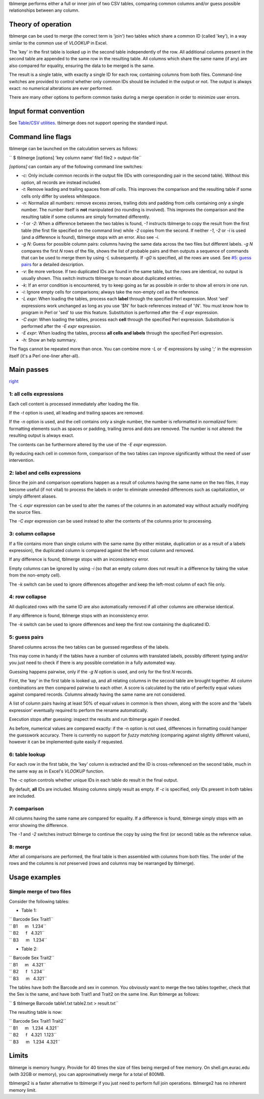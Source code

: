 tblmerge performs either a full or inner join of two CSV tables, comparing
common columns and/or guess possible relationships between any column.

Theory of operation
-------------------

tblmerge can be used to merge (the correct term is 'join') two tables which
share a common ID (called 'key'), in a way similar to the common use of
*VLOOKUP* in Excel.

The 'key' in the first table is looked up in the second table independently of
the row. All additional columns present in the second table are appended to the
same row in the resulting table. All columns which share the same name (if any)
are also compared for equality, ensuring the data to be merged is the same.

The result is a single table, with exactly a single ID for each row, containing
columns from both files. Command-line switches are provided to control whether
only common IDs should be included in the output or not. The output is always
exact: no numerical alterations are ever performed.

There are many other options to perform common tasks during a merge operation
in order to minimize user errors.

Input format convention
-----------------------

See `Table/CSV utilities <Table/CSV utilities>`__. tblmerge does not support
opening the standard input.

Command line flags
------------------

tblmerge can be launched on the calculation servers as follows:

`` $ tblmerge [options] 'key column name' file1 file2 > output-file``

*[options]* can contain any of the following command line switches:

-  *-c*: Only include common records in the output file (IDs with corresponding
   pair in the second table). Without this option, all records are instead
   included.

-  *-t*: Remove leading and trailing spaces from *all* cells. This improves the
   comparison and the resulting table if some cells only differ by useless
   whitespace.

-  *-n*: Normalize all numbers: remove excess zeroes, trailing dots and padding
   from cells containing *only* a single number. The number itself is **not**
   manipulated (no rounding is involved). This improves the comparison and the
   resulting table if some columns are simply formatted differently.

-  *-1* or *-2*: When a difference between the two tables is found, *-1*
   instructs tblmerge to copy the result from the first table (the first file
   specified on the command line) while *-2* copies from the second. If neither
   *-1*, *-2* or *-i* is used (and a difference is found), tblmerge stops with
   an error. Also see *-i*.

-  *-g N*: Guess for possible column pairs: columns having the same data across
   the two files but different labels. *-g N* compares the first *N* rows of
   the file, shows the list of probable pairs and then outputs a sequence of
   commands that can be used to merge them by using *-L* subsequently. If *-g0*
   is specified, all the rows are used. See `#5: guess
   pairs <#5:_guess_pairs>`__ for a detailed description.

-  *-v*: Be more verbose. If two duplicated IDs are found in the same table,
   but the rows are identical, no output is usually shown. This switch
   instructs tblmerge to moan about duplicated entries.

-  *-k*: If an error condition is encountered, try to keep going as far as
   possible in order to show all errors in one run.

-  *-i*: Ignore empty cells for comparisons; always take the non-empty cell as
   the reference.

-  *-L expr*: When loading the tables, process each **label** through the
   specified Perl expression. Most 'sed' expressions work unchanged as long as
   you use '$N' for back-references instead of '\\N'. You must know how to
   program in Perl or 'sed' to use this feature. Substitution is performed
   after the *-E expr* expression.

-  *-C expr*: When loading the tables, process each **cell** through the
   specified Perl expression. Substitution is performed after the *-E expr*
   expression.

-  *-E expr*: When loading the tables, process **all cells and labels** through
   the specified Perl expression.

-  *-h*: Show an help summary.

The flags cannot be repeated more than once. You can combine more *-L* or *-E*
expressions by using ';' in the expression itself (it's a Perl one-liner
after-all).

Main passes
-----------

`right <image:Tblmerge.png>`__

1: all cells expressions
~~~~~~~~~~~~~~~~~~~~~~~~

Each cell content is processed immediately after loading the file.

If the *-t* option is used, all leading and trailing spaces are removed.

If the *-n* option is used, and the cell contains only a single number, the
number is reformatted in *normalized* form: formatting elements such as spaces
or padding, trailing zeros and dots are removed. The number is not altered: the
resulting output is always exact.

The contents can be furthermore altered by the use of the *-E expr* expression.

By reducing each cell in common form, comparison of the two tables can improve
significantly without the need of user intervention.

2: label and cells expressions
~~~~~~~~~~~~~~~~~~~~~~~~~~~~~~

Since the join and comparison operations happen as a result of columns having
the same name on the two files, it may become useful (if not vital) to process
the labels in order to eliminate unneeded differences such as capitalization,
or simply different aliases.

The *-L expr* expression can be used to alter the names of the columns in an
automated way without actually modifying the source files.

The *-C expr* expression can be used instead to alter the contents of the
columns prior to processing.

3: column collapse
~~~~~~~~~~~~~~~~~~

If a file contains more than single column with the same name (by either
mistake, duplication or as a result of a labels expression), the duplicated
column is compared against the left-most column and removed.

If any difference is found, tblmerge stops with an inconsistency error.

Empty columns can be ignored by using *-i* (so that an empty column does not
result in a difference by taking the value from the non-empty cell).

The *-k* switch can be used to ignore differences altogether and keep the
left-most column of each file only.

4: row collapse
~~~~~~~~~~~~~~~

All duplicated rows with the same ID are also automatically removed if all
other columns are otherwise identical.

If any difference is found, tblmerge stops with an inconsistency error.

The *-k* switch can be used to ignore differences and keep the first row
containing the duplicated ID.

5: guess pairs
~~~~~~~~~~~~~~

Shared columns across the two tables can be guessed regardless of the labels.

This may come in handy if the tables have a number of columns with translated
labels, possibly different typing and/or you just need to check if there is any
possible correlation in a fully automated way.

Guessing happens pairwise, only if the *-g N* option is used, and only for the
first *N* records.

First, the 'key' in the first table is looked up, and all relating columns in
the second table are brought together. All column combinations are then
compared pairwise to each other. A score is calculated by the ratio of
perfectly equal values against compared records. Columns already having the
same name are not considered.

A list of column pairs having at least 50% of equal values in common is then
shown, along with the score and the 'labels expression' eventually required to
perform the rename automatically.

Execution stops after guessing: inspect the results and run tblmerge again if
needed.

As before, numerical values are compared exactly: if the -n option is not used,
differences in formatting could hamper the guesswork accuracy. There is
currently no support for *fuzzy matching* (comparing against slightly different
values), however it can be implemented quite easily if requested.

6: table lookup
~~~~~~~~~~~~~~~

For each row in the first table, the 'key' column is extracted and the ID is
cross-referenced on the second table, much in the same way as in Excel's
*VLOOKUP* function.

The *-c* option controls whether unique IDs in each table do result in the
final output.

By default, **all** IDs are included. Missing columns simply result as empty.
If *-c* is specified, only IDs present in both tables are included.

7: comparison
~~~~~~~~~~~~~

All columns having the same name are compared for equality. If a difference is
found, tblmerge simply stops with an error showing the difference.

The *-1* and *-2* switches instruct tblmerge to continue the copy by using the
first (or second) table as the reference value.

8: merge
~~~~~~~~

After all comparisons are performed, the final table is then assembled with
columns from both files. The order of the rows and the columns is *not*
preserved (rows and columns may be rearranged by tblmerge).

Usage examples
--------------

Simple merge of two files
~~~~~~~~~~~~~~~~~~~~~~~~~

Consider the following tables:

-  Table 1:

| `` Barcode Sex Trait1``
| `` B1      m   1.234``
| `` B2      f   4.321``
| `` B3      m   1.234``

-  Table 2:

| `` Barcode Sex Trait2``
| `` B1      m   4.321``
| `` B2      f   1.234``
| `` B3      m   4.321``

The tables have both the Barcode and sex in common. You obviously want to merge
the two tables together, check that the Sex is the same, and have both Trait1
and Trait2 on the same line. Run tblmerge as follows:

`` $ tblmerge Barcode table1.txt table2.txt > result.txt``

The resulting table is now:

| `` Barcode Sex Trait1 Trait2``
| `` B1      m   1.234  4.321``
| `` B2      f   4.321  1.123``
| `` B3      m   1.234  4.321``

Limits
------

tblmerge is memory hungry. Provide for 40 times the size of files being merged
of free memory. On shell.gm.eurac.edu (with 32GB or memory), you can
approximatively merge for a total of 800MB.

tblmerge2 is a faster alternative to tblmerge if you just need to perform full
join operations. tblmerge2 has no inherent memory limit.
